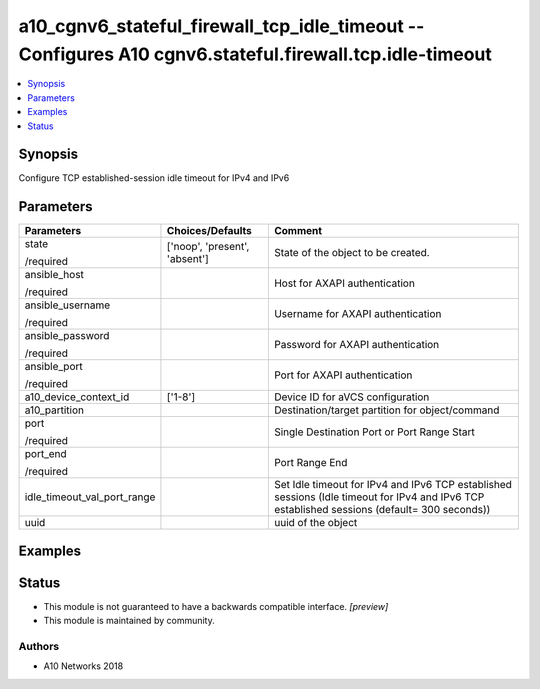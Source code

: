 .. _a10_cgnv6_stateful_firewall_tcp_idle_timeout_module:


a10_cgnv6_stateful_firewall_tcp_idle_timeout -- Configures A10 cgnv6.stateful.firewall.tcp.idle-timeout
=======================================================================================================

.. contents::
   :local:
   :depth: 1


Synopsis
--------

Configure TCP established-session idle timeout for IPv4 and IPv6






Parameters
----------

+-----------------------------+-------------------------------+----------------------------------------------------------------------------------------------------------------------------------------------+
| Parameters                  | Choices/Defaults              | Comment                                                                                                                                      |
|                             |                               |                                                                                                                                              |
|                             |                               |                                                                                                                                              |
+=============================+===============================+==============================================================================================================================================+
| state                       | ['noop', 'present', 'absent'] | State of the object to be created.                                                                                                           |
|                             |                               |                                                                                                                                              |
| /required                   |                               |                                                                                                                                              |
+-----------------------------+-------------------------------+----------------------------------------------------------------------------------------------------------------------------------------------+
| ansible_host                |                               | Host for AXAPI authentication                                                                                                                |
|                             |                               |                                                                                                                                              |
| /required                   |                               |                                                                                                                                              |
+-----------------------------+-------------------------------+----------------------------------------------------------------------------------------------------------------------------------------------+
| ansible_username            |                               | Username for AXAPI authentication                                                                                                            |
|                             |                               |                                                                                                                                              |
| /required                   |                               |                                                                                                                                              |
+-----------------------------+-------------------------------+----------------------------------------------------------------------------------------------------------------------------------------------+
| ansible_password            |                               | Password for AXAPI authentication                                                                                                            |
|                             |                               |                                                                                                                                              |
| /required                   |                               |                                                                                                                                              |
+-----------------------------+-------------------------------+----------------------------------------------------------------------------------------------------------------------------------------------+
| ansible_port                |                               | Port for AXAPI authentication                                                                                                                |
|                             |                               |                                                                                                                                              |
| /required                   |                               |                                                                                                                                              |
+-----------------------------+-------------------------------+----------------------------------------------------------------------------------------------------------------------------------------------+
| a10_device_context_id       | ['1-8']                       | Device ID for aVCS configuration                                                                                                             |
|                             |                               |                                                                                                                                              |
|                             |                               |                                                                                                                                              |
+-----------------------------+-------------------------------+----------------------------------------------------------------------------------------------------------------------------------------------+
| a10_partition               |                               | Destination/target partition for object/command                                                                                              |
|                             |                               |                                                                                                                                              |
|                             |                               |                                                                                                                                              |
+-----------------------------+-------------------------------+----------------------------------------------------------------------------------------------------------------------------------------------+
| port                        |                               | Single Destination Port or Port Range Start                                                                                                  |
|                             |                               |                                                                                                                                              |
| /required                   |                               |                                                                                                                                              |
+-----------------------------+-------------------------------+----------------------------------------------------------------------------------------------------------------------------------------------+
| port_end                    |                               | Port Range End                                                                                                                               |
|                             |                               |                                                                                                                                              |
| /required                   |                               |                                                                                                                                              |
+-----------------------------+-------------------------------+----------------------------------------------------------------------------------------------------------------------------------------------+
| idle_timeout_val_port_range |                               | Set Idle timeout for IPv4 and IPv6 TCP established sessions (Idle timeout for IPv4 and IPv6 TCP established sessions (default= 300 seconds)) |
|                             |                               |                                                                                                                                              |
|                             |                               |                                                                                                                                              |
+-----------------------------+-------------------------------+----------------------------------------------------------------------------------------------------------------------------------------------+
| uuid                        |                               | uuid of the object                                                                                                                           |
|                             |                               |                                                                                                                                              |
|                             |                               |                                                                                                                                              |
+-----------------------------+-------------------------------+----------------------------------------------------------------------------------------------------------------------------------------------+







Examples
--------

.. code-block:: yaml+jinja

    





Status
------




- This module is not guaranteed to have a backwards compatible interface. *[preview]*


- This module is maintained by community.



Authors
~~~~~~~

- A10 Networks 2018

